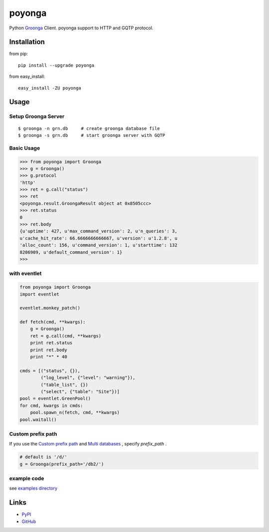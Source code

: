 =======
poyonga
=======

.. image:: https://img.shields.io/pypi/v/poyonga.svg
    :target: https://pypi.org/project/poyonga/
    :alt: PyPI Version

.. image:: https://travis-ci.org/hhatto/poyonga.svg?branch=master
    :target: https://travis-ci.org/hhatto/poyonga
    :alt: Build status

Python Groonga_ Client.
poyonga support to HTTP and GQTP protocol.

.. _Groonga: http://groonga.org/


Installation
============
from pip::

    pip install --upgrade poyonga

from easy_install::

    easy_install -ZU poyonga


Usage
=====

Setup Groonga Server
--------------------
::

    $ groonga -n grn.db     # create groonga database file
    $ groonga -s grn.db     # start groonga server with GQTP


Basic Usage
-----------

.. code-block:: python

    >>> from poyonga import Groonga
    >>> g = Groonga()
    >>> g.protocol
    'http'
    >>> ret = g.call("status")
    >>> ret
    <poyonga.result.GroongaResult object at 0x8505ccc>
    >>> ret.status
    0
    >>> ret.body
    {u'uptime': 427, u'max_command_version': 2, u'n_queries': 3,
    u'cache_hit_rate': 66.6666666666667, u'version': u'1.2.8', u
    'alloc_count': 156, u'command_version': 1, u'starttime': 132
    8286909, u'default_command_version': 1}
    >>>

with eventlet
-------------
.. code-block:: python

    from poyonga import Groonga
    import eventlet

    eventlet.monkey_patch()

    def fetch(cmd, **kwargs):
        g = Groonga()
        ret = g.call(cmd, **kwargs)
        print ret.status
        print ret.body
        print "*" * 40

    cmds = [("status", {}),
            ("log_level", {"level": "warning"}),
            ("table_list", {})
            ("select", {"table": "Site"})]
    pool = eventlet.GreenPool()
    for cmd, kwargs in cmds:
        pool.spawn_n(fetch, cmd, **kwargs)
    pool.waitall()

Custom prefix path
------------------
If you use the `Custom prefix path`_ and `Multi databases`_ , specify `prefix_path` .

.. _`Custom prefix path`: http://groonga.org/docs/server/http/comparison.html#custom-prefix-path
.. _`Multi databases`: http://groonga.org/docs/server/http/comparison.html#multi-databases

.. code-block:: python

    # default is '/d/'
    g = Groonga(prefix_path='/db2/')


example code
------------
see `examples directory`_

.. _`examples directory`: https://github.com/hhatto/poyonga/tree/master/examples


Links
=====
* PyPI_
* GitHub_

.. _PyPI: https://pypi.python.org/pypi/poyonga
.. _GitHub: https://github.com/hhatto/poyonga
